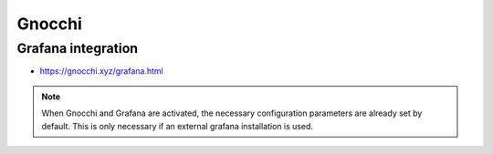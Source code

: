 =======
Gnocchi
=======

Grafana integration
===================

* https://gnocchi.xyz/grafana.html

.. note::

   When Gnocchi and Grafana are activated, the necessary configuration parameters are
   already set by default. This is only necessary if an external grafana installation is used.

.. code-block:: ini
   :caption: environments/kolla/files/overlays/gnocchi.conf

   [cors]
   allowed_origin = {{ public_protocol }}://{{ kolla_external_fqdn }}:{{ grafana_server_port }}

.. code-block:: ini
   :caption: environments/kolla/files/overlays/keystone.conf

   [cors]
   allowed_origin = {{ public_protocol }}://{{ kolla_external_fqdn }}:{{ grafana_server_port }}
